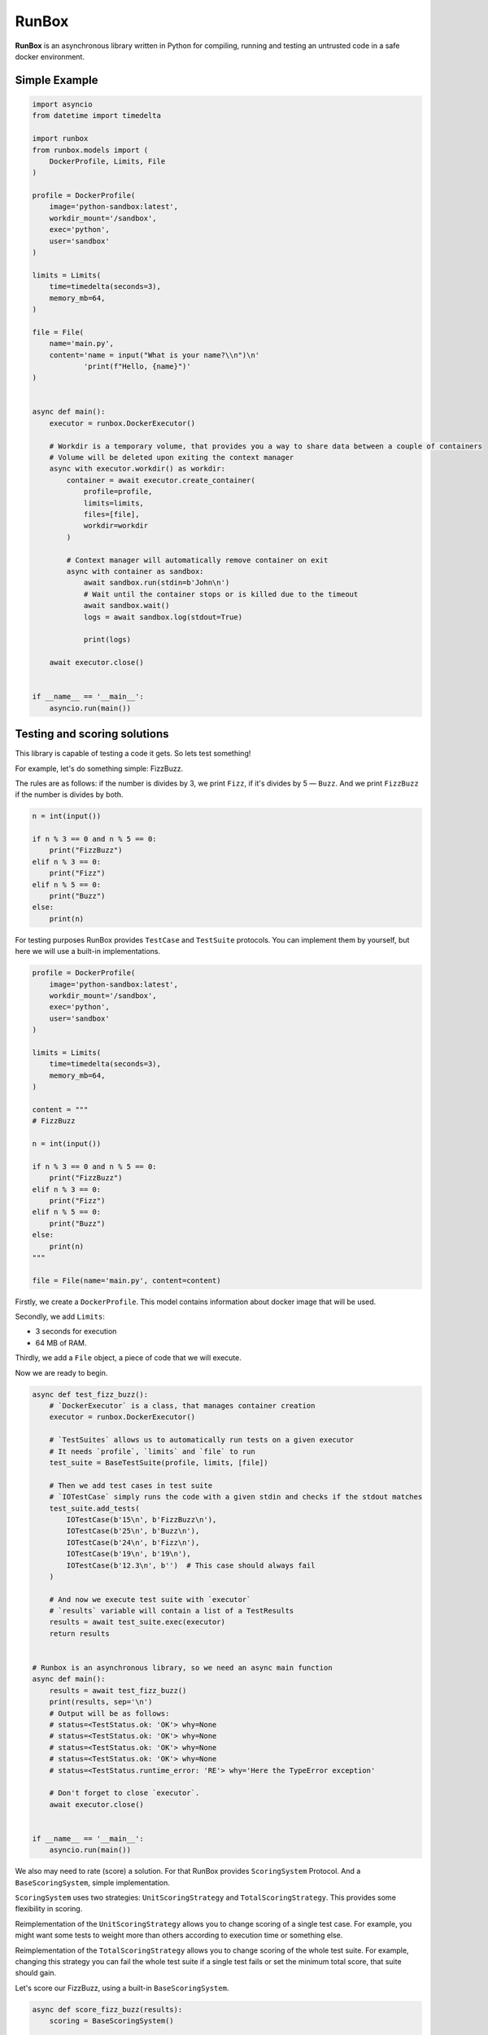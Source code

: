 ======
RunBox
======

**RunBox** is an asynchronous library written in Python for compiling,
running and testing an untrusted code in a safe docker environment.

--------------
Simple Example
--------------

.. code-block:: python

   import asyncio
   from datetime import timedelta

   import runbox
   from runbox.models import (
       DockerProfile, Limits, File
   )

   profile = DockerProfile(
       image='python-sandbox:latest',
       workdir_mount='/sandbox',
       exec='python',
       user='sandbox'
   )

   limits = Limits(
       time=timedelta(seconds=3),
       memory_mb=64,
   )

   file = File(
       name='main.py',
       content='name = input("What is your name?\\n")\n'
               'print(f"Hello, {name}")'
   )


   async def main():
       executor = runbox.DockerExecutor()

       # Workdir is a temporary volume, that provides you a way to share data between a couple of containers
       # Volume will be deleted upon exiting the context manager
       async with executor.workdir() as workdir:
           container = await executor.create_container(
               profile=profile,
               limits=limits,
               files=[file],
               workdir=workdir
           )

           # Context manager will automatically remove container on exit
           async with container as sandbox:
               await sandbox.run(stdin=b'John\n')
               # Wait until the container stops or is killed due to the timeout
               await sandbox.wait()
               logs = await sandbox.log(stdout=True)

               print(logs)

       await executor.close()


   if __name__ == '__main__':
       asyncio.run(main())

-----------------------------
Testing and scoring solutions
-----------------------------

This library is capable of testing a code it gets. So lets test
something!

For example, let's do something simple: FizzBuzz.

The rules are as follows: if the number is divides by 3, we print
``Fizz``, if it's divides by 5 — ``Buzz``. And we print ``FizzBuzz`` if
the number is divides by both.

.. code-block:: python

   n = int(input())

   if n % 3 == 0 and n % 5 == 0:
       print("FizzBuzz")
   elif n % 3 == 0:
       print("Fizz")
   elif n % 5 == 0:
       print("Buzz")
   else:
       print(n)

For testing purposes RunBox provides ``TestCase`` and ``TestSuite``
protocols. You can implement them by yourself, but here we will use a
built-in implementations.

.. code-block:: python

   profile = DockerProfile(
       image='python-sandbox:latest',
       workdir_mount='/sandbox',
       exec='python',
       user='sandbox'
   )

   limits = Limits(
       time=timedelta(seconds=3),
       memory_mb=64,
   )

   content = """
   # FizzBuzz

   n = int(input())

   if n % 3 == 0 and n % 5 == 0:
       print("FizzBuzz")
   elif n % 3 == 0:
       print("Fizz")
   elif n % 5 == 0:
       print("Buzz")
   else:
       print(n)
   """

   file = File(name='main.py', content=content)

Firstly, we create a ``DockerProfile``. This model contains information
about docker image that will be used.

Secondly, we add ``Limits``:

*  3 seconds for execution
*  64 MB of RAM.

Thirdly, we add a ``File`` object, a piece of code that we will execute.

Now we are ready to begin.

.. code-block:: python

   async def test_fizz_buzz():
       # `DockerExecutor` is a class, that manages container creation
       executor = runbox.DockerExecutor()

       # `TestSuites` allows us to automatically run tests on a given executor
       # It needs `profile`, `limits` and `file` to run
       test_suite = BaseTestSuite(profile, limits, [file])

       # Then we add test cases in test suite
       # `IOTestCase` simply runs the code with a given stdin and checks if the stdout matches
       test_suite.add_tests(
           IOTestCase(b'15\n', b'FizzBuzz\n'),
           IOTestCase(b'25\n', b'Buzz\n'),
           IOTestCase(b'24\n', b'Fizz\n'),
           IOTestCase(b'19\n', b'19\n'),
           IOTestCase(b'12.3\n', b'')  # This case should always fail
       )

       # And now we execute test suite with `executor`
       # `results` variable will contain a list of a TestResults
       results = await test_suite.exec(executor)
       return results


   # Runbox is an asynchronous library, so we need an async main function
   async def main():
       results = await test_fizz_buzz()
       print(results, sep='\n')
       # Output will be as follows:
       # status=<TestStatus.ok: 'OK'> why=None
       # status=<TestStatus.ok: 'OK'> why=None
       # status=<TestStatus.ok: 'OK'> why=None
       # status=<TestStatus.ok: 'OK'> why=None
       # status=<TestStatus.runtime_error: 'RE'> why='Here the TypeError exception'

       # Don't forget to close `executor`.
       await executor.close()


   if __name__ == '__main__':
       asyncio.run(main())

We also may need to rate (score) a solution. For that RunBox provides
``ScoringSystem`` Protocol. And a ``BaseScoringSystem``, simple
implementation.

``ScoringSystem`` uses two strategies: ``UnitScoringStrategy`` and
``TotalScoringStrategy``. This provides some flexibility in scoring.

Reimplementation of the ``UnitScoringStrategy`` allows you to change
scoring of a single test case. For example, you might want some tests to
weight more than others according to execution time or something else.

Reimplementation of the ``TotalScoringStrategy`` allows you to change
scoring of the whole test suite. For example, changing this strategy you
can fail the whole test suite if a single test fails or set the minimum
total score, that suite should gain.

Let's score our FizzBuzz, using a built-in ``BaseScoringSystem``.

.. code-block:: python

   async def score_fizz_buzz(results):
       scoring = BaseScoringSystem()

       # `proportional_unit_scoring` is a `UnitScoringStrategy` implementation.
       # It splits the `max_score` between `test_count` test cases.
       # For example, if you have 20 tests and the `max_score` is 100, each test can gain 5 points.
       # `default` is a mark that strategy returns if a test is not ok.
       us = proportional_unit_scoring(
           tests_count=len(results),
           max_score=100,
           default=0,
       )
       # `total_scoring` strategy is a `TotalScoringStrategy` implementation.
       # It sums up the scores of each test case and checks if that sum is above the given threshold.
       ts = total_scoring(default=0, threshold=0)

       scoring.set_total_scoring_strategy(ts)
       scoring.set_unit_scoring_strategy(us)

       # Estimating results will return the result of a `TotalScoringStrategy`
       score = await scoring.estimate(results)
       return score


   async def main():
       results = await test_fizz_buzz()

       print(results, sep='\n')

       # And also change our main.
       score = score_fizz_buzz(results)

       # That solution will gain 80/100.
       print(f"This solution scored {score}/100 points")

       await executor.close()


   if __name__ == '__main__':
       asyncio.run(main())
